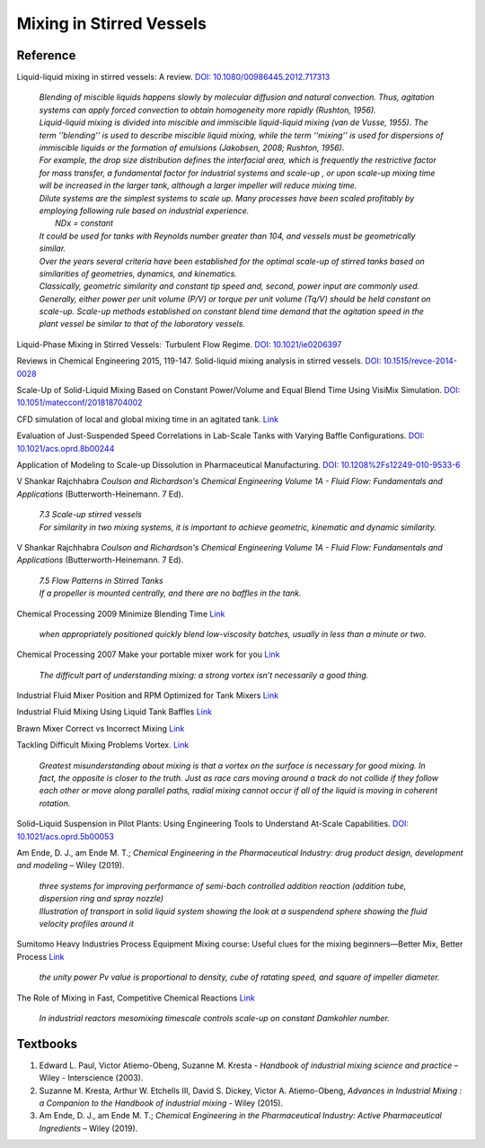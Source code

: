 Mixing in Stirred Vessels
=========================================

Reference
---------------------------------------------------------

Liquid-liquid mixing in stirred vessels: A review. 
`DOI: 10.1080/00986445.2012.717313 <https://dx.doi.org/10.1080/00986445.2012.717313>`_

 | *Blending of miscible liquids happens slowly by molecular diffusion and 
   natural convection. Thus, agitation systems can apply forced convection 
   to obtain homogeneity more rapidly (Rushton, 1956).*
 | *Liquid-liquid mixing is divided into miscible and immiscible liquid-liquid 
   mixing (van de Vusse, 1955). The term ’’blending’’ is used to describe 
   miscible liquid mixing, while the term ‘‘mixing’’ is used for dispersions 
   of immiscible liquids or the formation of emulsions (Jakobsen, 2008; 
   Rushton, 1956).*

 | *For example, the drop size distribution defines the interfacial area, 
   which is frequently the restrictive factor for mass transfer, a 
   fundamental factor for industrial systems and scale-up , or upon scale-up 
   mixing time will be increased in the larger tank, although a larger 
   impeller will reduce mixing time.* 
 | *Dilute systems are the simplest systems to scale up. Many processes 
   have been scaled profitably by employing following rule based on 
   industrial experience.*
 |  *NDx = constant*
 | *It could be used for tanks with Reynolds number greater than 104, and 
   vessels must be geometrically similar.*
 | *Over the years several criteria have been established for the optimal 
   scale-up of stirred tanks based on similarities of geometries, dynamics, 
   and kinematics.* 
 | *Classically, geometric similarity and constant tip speed and, second, 
   power input are commonly used.* 
 | *Generally, either power per unit volume (P/V) or torque per unit volume 
   (Tq/V) should be held constant on scale-up. Scale-up methods established 
   on constant blend time demand that the agitation speed in the plant 
   vessel be similar to that of the laboratory vessels.*

Liquid-Phase Mixing in Stirred Vessels:  Turbulent Flow Regime. 
`DOI: 10.1021/ie0206397 <https://doi.org/10.1021/ie0206397>`_

Reviews in Chemical Engineering 2015, 119-147. Solid-liquid mixing 
analysis in stirred vessels. 
`DOI: 10.1515/revce-2014-0028 <https://doi.org/10.1515/revce-2014-0028>`_

Scale-Up of Solid-Liquid Mixing Based on Constant Power/Volume and Equal 
Blend Time Using VisiMix Simulation. 
`DOI: 10.1051/matecconf/201818704002 <https://doi.org/10.1051/matecconf/201818704002>`_

CFD simulation of local and global mixing time in an agitated tank. 
`Link <https://link.springer.com/article/10.3901/CJME.2016.1107.129>`_

Evaluation of Just-Suspended Speed Correlations in Lab-Scale Tanks with 
Varying Baffle Configurations. 
`DOI: 10.1021/acs.oprd.8b00244 <https://doi.org/10.1021/acs.oprd.8b00244>`_

Application of Modeling to Scale-up Dissolution in Pharmaceutical 
Manufacturing. `DOI: 10.1208%2Fs12249-010-9533-6 
<https://dx.doi.org/10.1208%2Fs12249-010-9533-6>`_

V Shankar Rajchhabra *Coulson and Richardson's Chemical Engineering 
Volume 1A - Fluid Flow: Fundamentals and Applications* 
(Butterworth-Heinemann. 7 Ed). 

 | *7.3 Scale-up stirred vessels*
 | *For similarity in two mixing systems, it is important to achieve 
   geometric, kinematic and dynamic similarity.*

V Shankar Rajchhabra *Coulson and Richardson's Chemical Engineering 
Volume 1A - Fluid Flow: Fundamentals and Applications* (Butterworth-Heinemann. 7 Ed). 

 | *7.5 Flow Patterns in Stirred Tanks*
 | *If a propeller is mounted centrally, and there are no baffles in 
   the tank.*

Chemical Processing 2009 Minimize Blending Time 
`Link <https://www.chemicalprocessing.com/articles/2009/120/>`_
 
 | *when appropriately positioned quickly blend low-viscosity batches, 
   usually in less than a minute or two.*

Chemical Processing 2007 Make your portable mixer work for you 
`Link <https://www.chemicalprocessing.com/articles/2007/040/>`_

 | *The difficult part of understanding mixing: a strong 
   vortex isn’t necessarily a good thing.*



Industrial Fluid Mixer Position and RPM Optimized for Tank Mixers 
`Link <https://www.youtube.com/watch?v=RA6L_zTvmxk>`_

Industrial Fluid Mixing Using Liquid Tank Baffles 
`Link <https://www.youtube.com/watch?v=J96TEOjgscE>`_


Brawn Mixer Correct vs Incorrect Mixing 
`Link <https://www.youtube.com/watch?v=pRZPpdAAY1Q>`_

Tackling  Difficult Mixing Problems Vortex. 
`Link <https://www.aiche.org/sites/default/files/cep/20150835.pdf>`_

 | *Greatest misunderstanding about mixing is that a vortex on the 
   surface is necessary for good mixing. In fact, the opposite is 
   closer to the truth. Just as race cars moving around a track do 
   not collide if they follow each other or move along parallel paths, 
   radial mixing cannot occur if all of the liquid is moving in coherent 
   rotation.*

Solid–Liquid Suspension in Pilot Plants: Using Engineering Tools to 
Understand At-Scale Capabilities. 
`DOI: 10.1021/acs.oprd.5b00053 <https://dx.doi.org/10.1021/acs.oprd.5b00053>`_


Am Ende, D. J., am Ende M. T.; *Chemical Engineering in the Pharmaceutical 
Industry: drug product design, development and modeling* – Wiley (2019).

 | *three systems for improving performance of semi-bach controlled 
   addition reaction (addition tube, dispersion ring and spray nozzle)*

 | *Illustration of transport in solid liquid system showing the look 
   at a suspendend sphere showing the fluid velocity profiles around it*

Sumitomo Heavy Industries Process Equipment
Mixing course: Useful clues for the mixing beginners—Better Mix, Better Process
`Link <https://www.shi-pe.shi.co.jp/english/technology/index.html>`_

 | *the unity power Pv value is proportional to density, cube of ratating 
   speed, and square of impeller diameter.*


The Role of Mixing in Fast, Competitive Chemical Reactions 
`Link <https://mixing.net/Featured/AIChE%20STUDENT%20CONF%202019.pdf>`_

 | *In industrial reactors mesomixing timescale controls scale-up on 
   constant Damkohler number.*



Textbooks
----------------------------------------------
1. Edward L. Paul, Victor Atiemo-Obeng, Suzanne M. Kresta - *Handbook of 
   industrial mixing science and practice* – Wiley - Interscience (2003).
2. Suzanne M. Kresta, Arthur W. Etchells III, David S. Dickey, Victor A. 
   Atiemo-Obeng, *Advances in Industrial Mixing : a Companion to the 
   Handbook of industrial mixing* - Wiley (2015).
3. Am Ende, D. J., am Ende M. T.; *Chemical Engineering in the Pharmaceutical 
   Industry: Active Pharmaceutical Ingredients* – Wiley (2019).
